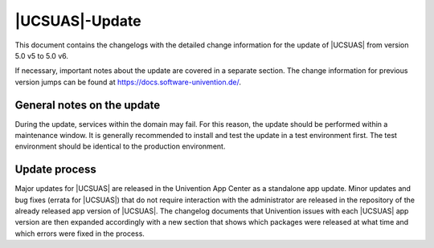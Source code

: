 .. SPDX-FileCopyrightText: 2021-2024 Univention GmbH
..
.. SPDX-License-Identifier: AGPL-3.0-only

.. _changelog-main:

***************
|UCSUAS|-Update
***************

This document contains the changelogs with the detailed change information for
the update of |UCSUAS| from version 5.0 v5 to 5.0 v6.

If necessary, important notes about the update are covered in a separate
section. The change information for previous version jumps can be found at
https://docs.software-univention.de/.

.. _changelog-prepare:

General notes on the update
===========================

During the update, services within the domain may fail. For this reason, the
update should be performed within a maintenance window. It is generally
recommended to install and test the update in a test environment first. The test
environment should be identical to the production environment.

.. _changelog-newerrata:

Update process
==============

Major updates for |UCSUAS| are released in the Univention App Center as a
standalone app update. Minor updates and bug fixes (errata for |UCSUAS|) that do
not require interaction with the administrator are released in the repository of
the already released app version of |UCSUAS|. The changelog documents that
Univention issues with each |UCSUAS| app version are then expanded accordingly
with a new section that shows which packages were released at what time and
which errors were fixed in the process.
